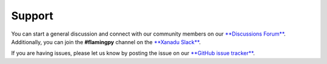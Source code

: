 Support
=======

You can start a general discussion and connect with our community members on our `**Discussions Forum** <https://discuss.pennylane.ai/c/flamingpy>`__. 
Additionally, you can join the **#flamingpy** channel on the `**Xanadu Slack** <https://xanadu-quantum.slack.com>`__.

If you are having issues, please let us know by posting the issue on our `**GitHub issue tracker** <https://github.com/XanaduAI/flamingpy/issues>`__.